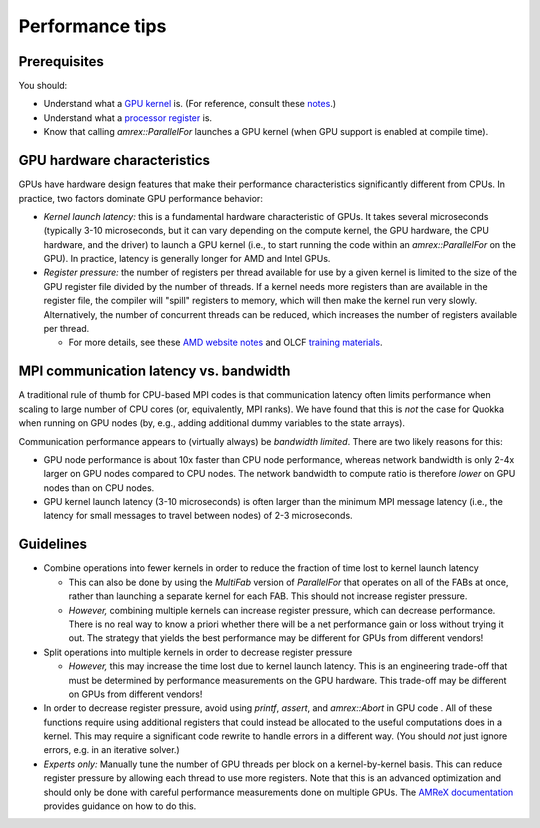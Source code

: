 .. Performance

Performance tips
=====

Prerequisites
-----------------------

You should:

* Understand what a `GPU kernel <https://en.wikipedia.org/wiki/Compute_kernel>`_ is. (For reference, consult these `notes <https://cvw.cac.cornell.edu/gpu-architecture/gpu-characteristics/kernel_sm>`_.)

* Understand what a `processor register <https://en.wikipedia.org/wiki/Processor_register>`_ is.

* Know that calling `amrex::ParallelFor` launches a GPU kernel (when GPU support is enabled at compile time).

GPU hardware characteristics
-----------------------

GPUs have hardware design features that make their performance characteristics significantly different from CPUs. In practice, two factors dominate GPU performance behavior:

* *Kernel launch latency:* this is a fundamental hardware characteristic of GPUs. It takes several microseconds (typically 3-10 microseconds, but it can vary depending on the compute kernel, the GPU hardware, the CPU hardware, and the driver) to launch a GPU kernel (i.e., to start running the code within an `amrex::ParallelFor` on the GPU). In practice, latency is generally longer for AMD and Intel GPUs.

* *Register pressure:* the number of registers per thread available for use by a given kernel is limited to the size of the GPU register file divided by the number of threads. If a kernel needs more registers than are available in the register file, the compiler will "spill" registers to memory, which will then make the kernel run very slowly. Alternatively, the number of concurrent threads can be reduced, which increases the number of registers available per thread.
  
  * For more details, see these `AMD website notes <https://gpuopen.com/learn/amd-lab-notes/amd-lab-notes-register-pressure-readme/>`_ and OLCF `training materials <https://www.olcf.ornl.gov/wp-content/uploads/Intro_Register_pressure_ORNL_20220812_2083.pdf>`_.

MPI communication latency vs. bandwidth
-----------------------

A traditional rule of thumb for CPU-based MPI codes is that communication latency often limits performance when scaling to large number of CPU cores (or, equivalently, MPI ranks). We have found that this is *not* the case for Quokka when running on GPU nodes (by, e.g., adding additional dummy variables to the state arrays).

Communication performance appears to (virtually always) be *bandwidth limited*. There are two likely reasons for this:

* GPU node performance is about 10x faster than CPU node performance, whereas network bandwidth is only 2-4x larger on GPU nodes compared to CPU nodes. The network bandwidth to compute ratio is therefore *lower* on GPU nodes than on CPU nodes.
* GPU kernel launch latency (3-10 microseconds) is often larger than the minimum MPI message latency (i.e., the latency for small messages to travel between nodes) of 2-3 microseconds.

Guidelines
-----------------------

* Combine operations into fewer kernels in order to reduce the fraction of time lost to kernel launch latency
  
  * This can also be done by using the `MultiFab` version of `ParallelFor` that operates on all of the FABs at once, rather than launching a separate kernel for each FAB. This should not increase register pressure.
  
  * *However,* combining multiple kernels can increase register pressure, which can decrease performance. There is no real way to know a priori whether there will be a net performance gain or loss without trying it out. The strategy that yields the best performance may be different for GPUs from different vendors!

* Split operations into multiple kernels in order to decrease register pressure
  
  * *However,* this may increase the time lost due to kernel launch latency. This is an engineering trade-off that must be determined by performance measurements on the GPU hardware. This trade-off may be different on GPUs from different vendors!

* In order to decrease register pressure, avoid using `printf`, `assert`, and `amrex::Abort` in GPU code . All of these functions require using additional registers that could instead be allocated to the useful computations does in a kernel. This may require a significant code rewrite to handle errors in a different way. (You should *not* just ignore errors, e.g. in an iterative solver.)

* *Experts only:* Manually tune the number of GPU threads per block on a kernel-by-kernel basis. This can reduce register pressure by allowing each thread to use more registers. Note that this is an advanced optimization and should only be done with careful performance measurements done on multiple GPUs. The `AMReX documentation <https://amrex-codes.github.io/amrex/docs_html/GPU.html#gpu-block-size>`_ provides guidance on how to do this.
